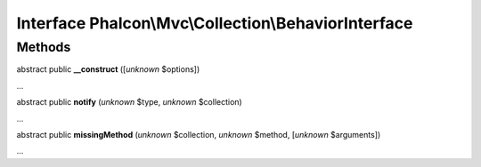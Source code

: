 Interface **Phalcon\\Mvc\\Collection\\BehaviorInterface**
=========================================================

Methods
-------

abstract public  **__construct** ([*unknown* $options])

...


abstract public  **notify** (*unknown* $type, *unknown* $collection)

...


abstract public  **missingMethod** (*unknown* $collection, *unknown* $method, [*unknown* $arguments])

...


